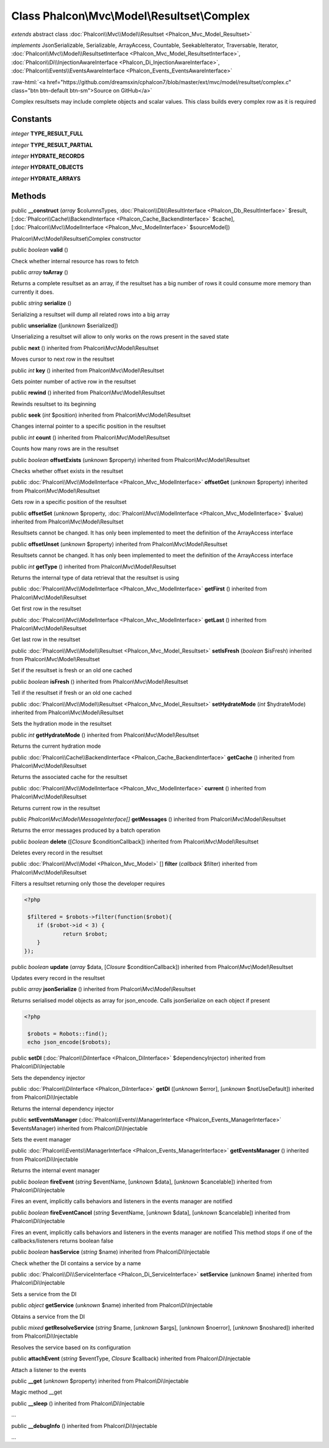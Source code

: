 Class **Phalcon\\Mvc\\Model\\Resultset\\Complex**
=================================================

*extends* abstract class :doc:`Phalcon\\Mvc\\Model\\Resultset <Phalcon_Mvc_Model_Resultset>`

*implements* JsonSerializable, Serializable, ArrayAccess, Countable, SeekableIterator, Traversable, Iterator, :doc:`Phalcon\\Mvc\\Model\\ResultsetInterface <Phalcon_Mvc_Model_ResultsetInterface>`, :doc:`Phalcon\\Di\\InjectionAwareInterface <Phalcon_Di_InjectionAwareInterface>`, :doc:`Phalcon\\Events\\EventsAwareInterface <Phalcon_Events_EventsAwareInterface>`

.. role:: raw-html(raw)
   :format: html

:raw-html:`<a href="https://github.com/dreamsxin/cphalcon7/blob/master/ext/mvc/model/resultset/complex.c" class="btn btn-default btn-sm">Source on GitHub</a>`

Complex resultsets may include complete objects and scalar values. This class builds every complex row as it is required


Constants
---------

*integer* **TYPE_RESULT_FULL**

*integer* **TYPE_RESULT_PARTIAL**

*integer* **HYDRATE_RECORDS**

*integer* **HYDRATE_OBJECTS**

*integer* **HYDRATE_ARRAYS**

Methods
-------

public  **__construct** (*array* $columnsTypes, :doc:`Phalcon\\Db\\ResultInterface <Phalcon_Db_ResultInterface>` $result, [:doc:`Phalcon\\Cache\\BackendInterface <Phalcon_Cache_BackendInterface>` $cache], [:doc:`Phalcon\\Mvc\\ModelInterface <Phalcon_Mvc_ModelInterface>` $sourceModel])

Phalcon\\Mvc\\Model\\Resultset\\Complex constructor



public *boolean*  **valid** ()

Check whether internal resource has rows to fetch



public *array*  **toArray** ()

Returns a complete resultset as an array, if the resultset has a big number of rows it could consume more memory than currently it does.



public *string*  **serialize** ()

Serializing a resultset will dump all related rows into a big array



public  **unserialize** ([*unknown* $serialized])

Unserializing a resultset will allow to only works on the rows present in the saved state



public  **next** () inherited from Phalcon\\Mvc\\Model\\Resultset

Moves cursor to next row in the resultset



public *int*  **key** () inherited from Phalcon\\Mvc\\Model\\Resultset

Gets pointer number of active row in the resultset



public  **rewind** () inherited from Phalcon\\Mvc\\Model\\Resultset

Rewinds resultset to its beginning



public  **seek** (*int* $position) inherited from Phalcon\\Mvc\\Model\\Resultset

Changes internal pointer to a specific position in the resultset



public *int*  **count** () inherited from Phalcon\\Mvc\\Model\\Resultset

Counts how many rows are in the resultset



public *boolean*  **offsetExists** (*unknown* $property) inherited from Phalcon\\Mvc\\Model\\Resultset

Checks whether offset exists in the resultset



public :doc:`Phalcon\\Mvc\\ModelInterface <Phalcon_Mvc_ModelInterface>`  **offsetGet** (*unknown* $property) inherited from Phalcon\\Mvc\\Model\\Resultset

Gets row in a specific position of the resultset



public  **offsetSet** (*unknown* $property, :doc:`Phalcon\\Mvc\\ModelInterface <Phalcon_Mvc_ModelInterface>` $value) inherited from Phalcon\\Mvc\\Model\\Resultset

Resultsets cannot be changed. It has only been implemented to meet the definition of the ArrayAccess interface



public  **offsetUnset** (*unknown* $property) inherited from Phalcon\\Mvc\\Model\\Resultset

Resultsets cannot be changed. It has only been implemented to meet the definition of the ArrayAccess interface



public *int*  **getType** () inherited from Phalcon\\Mvc\\Model\\Resultset

Returns the internal type of data retrieval that the resultset is using



public :doc:`Phalcon\\Mvc\\ModelInterface <Phalcon_Mvc_ModelInterface>`  **getFirst** () inherited from Phalcon\\Mvc\\Model\\Resultset

Get first row in the resultset



public :doc:`Phalcon\\Mvc\\ModelInterface <Phalcon_Mvc_ModelInterface>`  **getLast** () inherited from Phalcon\\Mvc\\Model\\Resultset

Get last row in the resultset



public :doc:`Phalcon\\Mvc\\Model\\Resultset <Phalcon_Mvc_Model_Resultset>`  **setIsFresh** (*boolean* $isFresh) inherited from Phalcon\\Mvc\\Model\\Resultset

Set if the resultset is fresh or an old one cached



public *boolean*  **isFresh** () inherited from Phalcon\\Mvc\\Model\\Resultset

Tell if the resultset if fresh or an old one cached



public :doc:`Phalcon\\Mvc\\Model\\Resultset <Phalcon_Mvc_Model_Resultset>`  **setHydrateMode** (*int* $hydrateMode) inherited from Phalcon\\Mvc\\Model\\Resultset

Sets the hydration mode in the resultset



public *int*  **getHydrateMode** () inherited from Phalcon\\Mvc\\Model\\Resultset

Returns the current hydration mode



public :doc:`Phalcon\\Cache\\BackendInterface <Phalcon_Cache_BackendInterface>`  **getCache** () inherited from Phalcon\\Mvc\\Model\\Resultset

Returns the associated cache for the resultset



public :doc:`Phalcon\\Mvc\\ModelInterface <Phalcon_Mvc_ModelInterface>`  **current** () inherited from Phalcon\\Mvc\\Model\\Resultset

Returns current row in the resultset



public *Phalcon\\Mvc\\Model\\MessageInterface[]*  **getMessages** () inherited from Phalcon\\Mvc\\Model\\Resultset

Returns the error messages produced by a batch operation



public *boolean*  **delete** ([*Closure* $conditionCallback]) inherited from Phalcon\\Mvc\\Model\\Resultset

Deletes every record in the resultset



public :doc:`Phalcon\\Mvc\\Model <Phalcon_Mvc_Model>` [] **filter** (*callback* $filter) inherited from Phalcon\\Mvc\\Model\\Resultset

Filters a resultset returning only those the developer requires 

.. code-block:: php

    <?php

     $filtered = $robots->filter(function($robot){
    	if ($robot->id < 3) {
    		return $robot;
    	}
    });




public *boolean*  **update** (*array* $data, [*Closure* $conditionCallback]) inherited from Phalcon\\Mvc\\Model\\Resultset

Updates every record in the resultset



public *array*  **jsonSerialize** () inherited from Phalcon\\Mvc\\Model\\Resultset

Returns serialised model objects as array for json_encode. Calls jsonSerialize on each object if present 

.. code-block:: php

    <?php

     $robots = Robots::find();
     echo json_encode($robots);




public  **setDI** (:doc:`Phalcon\\DiInterface <Phalcon_DiInterface>` $dependencyInjector) inherited from Phalcon\\Di\\Injectable

Sets the dependency injector



public :doc:`Phalcon\\DiInterface <Phalcon_DiInterface>`  **getDI** ([*unknown* $error], [*unknown* $notUseDefault]) inherited from Phalcon\\Di\\Injectable

Returns the internal dependency injector



public  **setEventsManager** (:doc:`Phalcon\\Events\\ManagerInterface <Phalcon_Events_ManagerInterface>` $eventsManager) inherited from Phalcon\\Di\\Injectable

Sets the event manager



public :doc:`Phalcon\\Events\\ManagerInterface <Phalcon_Events_ManagerInterface>`  **getEventsManager** () inherited from Phalcon\\Di\\Injectable

Returns the internal event manager



public *boolean*  **fireEvent** (*string* $eventName, [*unknown* $data], [*unknown* $cancelable]) inherited from Phalcon\\Di\\Injectable

Fires an event, implicitly calls behaviors and listeners in the events manager are notified



public *boolean*  **fireEventCancel** (*string* $eventName, [*unknown* $data], [*unknown* $cancelable]) inherited from Phalcon\\Di\\Injectable

Fires an event, implicitly calls behaviors and listeners in the events manager are notified This method stops if one of the callbacks/listeners returns boolean false



public *boolean*  **hasService** (*string* $name) inherited from Phalcon\\Di\\Injectable

Check whether the DI contains a service by a name



public :doc:`Phalcon\\Di\\ServiceInterface <Phalcon_Di_ServiceInterface>`  **setService** (*unknown* $name) inherited from Phalcon\\Di\\Injectable

Sets a service from the DI



public *object*  **getService** (*unknown* $name) inherited from Phalcon\\Di\\Injectable

Obtains a service from the DI



public *mixed*  **getResolveService** (*string* $name, [*unknown* $args], [*unknown* $noerror], [*unknown* $noshared]) inherited from Phalcon\\Di\\Injectable

Resolves the service based on its configuration



public  **attachEvent** (*string* $eventType, *Closure* $callback) inherited from Phalcon\\Di\\Injectable

Attach a listener to the events



public  **__get** (*unknown* $property) inherited from Phalcon\\Di\\Injectable

Magic method __get



public  **__sleep** () inherited from Phalcon\\Di\\Injectable

...


public  **__debugInfo** () inherited from Phalcon\\Di\\Injectable

...


